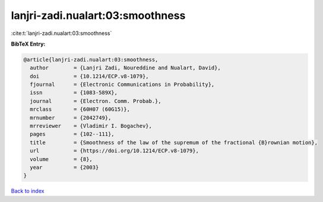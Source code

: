 lanjri-zadi.nualart:03:smoothness
=================================

:cite:t:`lanjri-zadi.nualart:03:smoothness`

**BibTeX Entry:**

.. code-block:: bibtex

   @article{lanjri-zadi.nualart:03:smoothness,
     author        = {Lanjri Zadi, Noureddine and Nualart, David},
     doi           = {10.1214/ECP.v8-1079},
     fjournal      = {Electronic Communications in Probability},
     issn          = {1083-589X},
     journal       = {Electron. Comm. Probab.},
     mrclass       = {60H07 (60G15)},
     mrnumber      = {2042749},
     mrreviewer    = {Vladimir I. Bogachev},
     pages         = {102--111},
     title         = {Smoothness of the law of the supremum of the fractional {B}rownian motion},
     url           = {https://doi.org/10.1214/ECP.v8-1079},
     volume        = {8},
     year          = {2003}
   }

`Back to index <../By-Cite-Keys.html>`_
